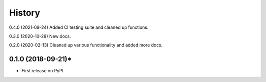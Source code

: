 =======
History
=======

0.4.0 (2021-09-24) Added CI testing suite and cleaned up functions.

0.3.0 (2020-10-28) New docs.

0.2.0 (2020-02-13) Cleaned up various functionality and added more docs.

0.1.0 (2018-09-21)*
-------------------

* First release on PyPI.
